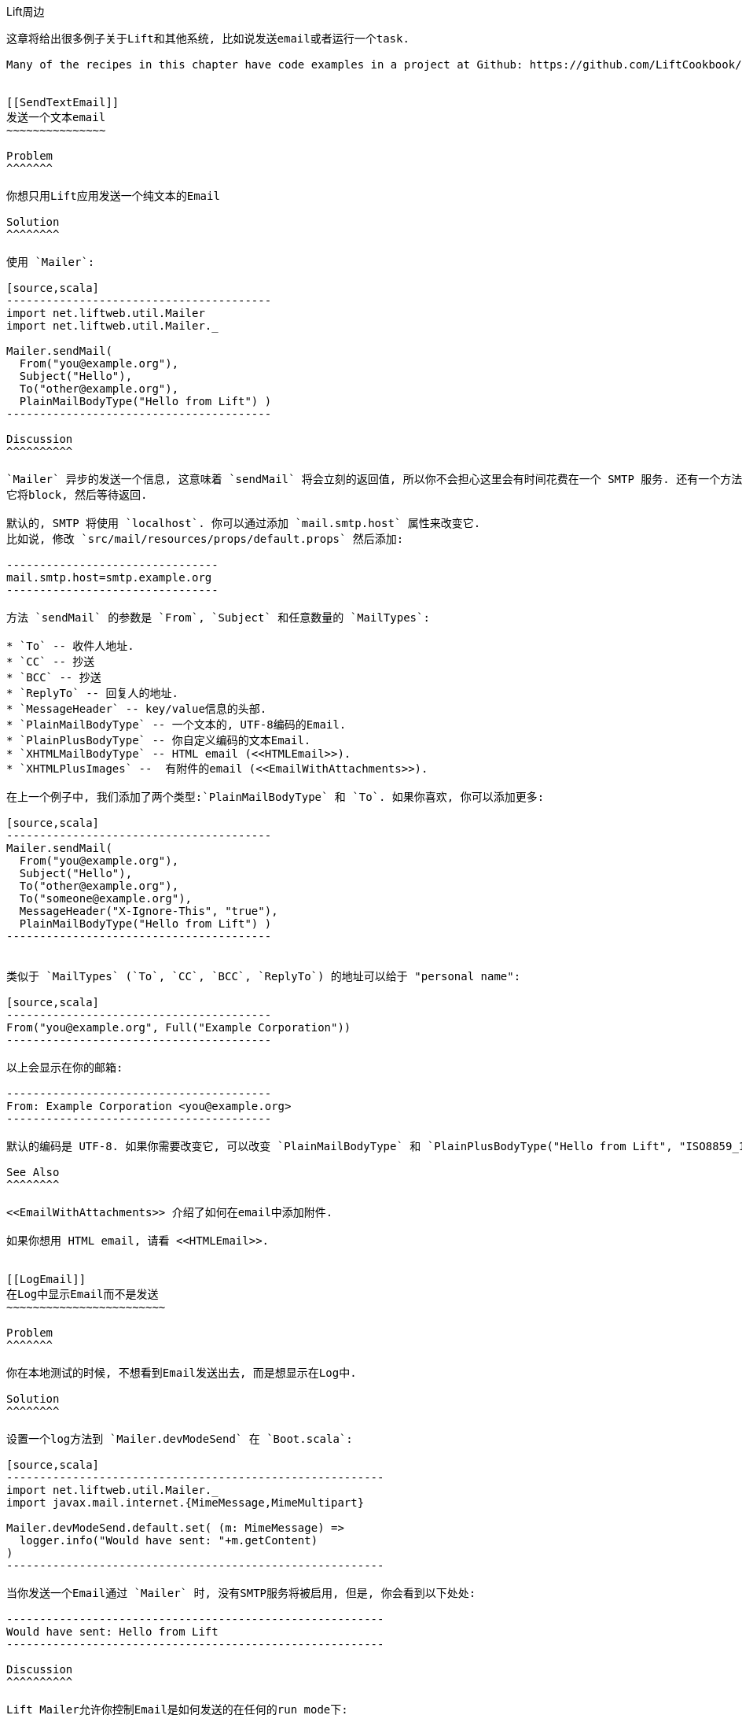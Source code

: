 [[Around]]
Lift周边
----------

这章将给出很多例子关于Lift和其他系统, 比如说发送email或者运行一个task.

Many of the recipes in this chapter have code examples in a project at Github: https://github.com/LiftCookbook/cookbook_around[https://github.com/LiftCookbook/cookbook_around].


[[SendTextEmail]]
发送一个文本email
~~~~~~~~~~~~~~~

Problem
^^^^^^^

你想只用Lift应用发送一个纯文本的Email

Solution
^^^^^^^^

使用 `Mailer`:

[source,scala]
----------------------------------------
import net.liftweb.util.Mailer
import net.liftweb.util.Mailer._

Mailer.sendMail(
  From("you@example.org"),
  Subject("Hello"),
  To("other@example.org"),
  PlainMailBodyType("Hello from Lift") )
----------------------------------------

Discussion
^^^^^^^^^^

`Mailer` 异步的发送一个信息, 这意味着 `sendMail` 将会立刻的返回值, 所以你不会担心这里会有时间花费在一个 SMTP 服务. 还有一个方法 `blockingSendMail`
它将block, 然后等待返回.

默认的, SMTP 将使用 `localhost`. 你可以通过添加 `mail.smtp.host` 属性来改变它.
比如说, 修改 `src/mail/resources/props/default.props` 然后添加:

--------------------------------
mail.smtp.host=smtp.example.org
--------------------------------

方法 `sendMail` 的参数是 `From`, `Subject` 和任意数量的 `MailTypes`:

* `To` -- 收件人地址.
* `CC` -- 抄送
* `BCC` -- 抄送
* `ReplyTo` -- 回复人的地址.
* `MessageHeader` -- key/value信息的头部.
* `PlainMailBodyType` -- 一个文本的, UTF-8编码的Email.
* `PlainPlusBodyType` -- 你自定义编码的文本Email.
* `XHTMLMailBodyType` -- HTML email (<<HTMLEmail>>).
* `XHTMLPlusImages` --  有附件的email (<<EmailWithAttachments>>).

在上一个例子中, 我们添加了两个类型:`PlainMailBodyType` 和 `To`. 如果你喜欢, 你可以添加更多:

[source,scala]
----------------------------------------
Mailer.sendMail(
  From("you@example.org"),
  Subject("Hello"),
  To("other@example.org"),
  To("someone@example.org"),
  MessageHeader("X-Ignore-This", "true"),
  PlainMailBodyType("Hello from Lift") )
----------------------------------------


类似于 `MailTypes` (`To`, `CC`, `BCC`, `ReplyTo`) 的地址可以给于 "personal name":

[source,scala]
----------------------------------------
From("you@example.org", Full("Example Corporation"))
----------------------------------------

以上会显示在你的邮箱:

----------------------------------------
From: Example Corporation <you@example.org>
----------------------------------------

默认的编码是 UTF-8. 如果你需要改变它, 可以改变 `PlainMailBodyType` 和 `PlainPlusBodyType("Hello from Lift", "ISO8859_1")`.

See Also
^^^^^^^^

<<EmailWithAttachments>> 介绍了如何在email中添加附件.

如果你想用 HTML email, 请看 <<HTMLEmail>>.


[[LogEmail]]
在Log中显示Email而不是发送
~~~~~~~~~~~~~~~~~~~~~~~~

Problem
^^^^^^^

你在本地测试的时候, 不想看到Email发送出去, 而是想显示在Log中.

Solution
^^^^^^^^

设置一个log方法到 `Mailer.devModeSend` 在 `Boot.scala`:

[source,scala]
---------------------------------------------------------
import net.liftweb.util.Mailer._
import javax.mail.internet.{MimeMessage,MimeMultipart}

Mailer.devModeSend.default.set( (m: MimeMessage) =>
  logger.info("Would have sent: "+m.getContent)
)
---------------------------------------------------------

当你发送一个Email通过 `Mailer` 时, 没有SMTP服务将被启用, 但是, 你会看到以下处处:

---------------------------------------------------------
Would have sent: Hello from Lift
---------------------------------------------------------

Discussion
^^^^^^^^^^

Lift Mailer允许你控制Email是如何发送的在任何的run mode下:

* `devModeSend` -- 以默认发送.
* `testModeSend` -- 只显示在Log中.
* `stagingModeSend` -- 以默认发送.
* `productionModeSend` -- 以默认发送.
* `pilotModeSend` -- 以默认发送.
* `profileModeSend` -- 以默认发送.

方法 `testModeSend` 发送一个log引用到 `MimeMessage`, 这意味着, 你的log将会显示为:

--------------------------------------
Sending javax.mail.internet.MimeMessage@4a91a883
--------------------------------------

这章只是改变了默认的 `Mailer` 的行为, 当你在使用developer mode的时候. (这是默认的).

Java Mail 没有一个方法可以显示Email所有的部分, 如果你想看, 你需要写自己的方法. 比如说:

[source,scala]
---------------------------------------------------------
def display(m: MimeMessage) : String = {

  val nl = System.getProperty("line.separator")

  val from = "From: "+m.getFrom.map(_.toString).mkString(",")

  val subj = "Subject: "+m.getSubject

  def parts(mm: MimeMultipart) = (0 until mm.getCount).map(mm.getBodyPart)

  val body = m.getContent match {
    case mm: MimeMultipart =>
      val bodyParts = for (part <- parts(mm)) yield part.getContent.toString
      bodyParts.mkString(nl)

    case otherwise => otherwise.toString
  }

  val to = for {
    rt <- List(RecipientType.TO, RecipientType.CC, RecipientType.BCC)
    address <- Option(m.getRecipients(rt)) getOrElse Array()
  } yield rt.toString + ": " + address.toString

  List(from, to.mkString(nl), subj, body) mkString nl
}

Mailer.devModeSend.default.set( (m: MimeMessage) =>
  logger.info("Would have sent: "+display(m))
)
---------------------------------------------------------

这个将产生以下的:

---------------------------------------------------------
Would have sent: From: you@example.org
To: other@example.org
To: someone@example.org
Subject: Hello
Hello from Lift
---------------------------------------------------------

在这里例子中, `display` 方法几乎是最直接的. 获得 `body` 的值需要从body的值中分解出来.  这个将会在一个有结构的email中被触发, 比如说HTML Email <<HTMLEmail>>.

这章中, 最重要的部分是设置一个方法 `MimeMessage => Unit` 在 `Mailer.devModeSend`.  我们虽然使用的是Log, 但是你可以通过这个方法来处理你想要的各种信息. 包括输出Log, 然后发送Email, 或者记录发送信息到数据库.

如果你想测试一个正在发送email的系统, 打开Java Mail debug mode.  在 `default.props` 中添加:

[source, properties]
--------------------------------------
mail.debug=true
--------------------------------------

这个生成一个底层的输出在 `javax.mail` 系统上, 当邮件被发出:

--------------------------------------
DEBUG: JavaMail version 1.4.4
DEBUG: successfully loaded resource: /META-INF/javamail.default.providers
DEBUG SMTP: useEhlo true, useAuth false
DEBUG SMTP: trying to connect to host "localhost", port 25, isSSL false
...
--------------------------------------

See Also
^^^^^^^^

Run modes 在这里有介绍:
 https://www.assembla.com/spaces/liftweb/wiki/Run_Modes[https://www.assembla.com/spaces/liftweb/wiki/Run_Modes].


[[HTMLEmail]]
发送HTML Email
~~~~~~~~~~~~~~

Problem
^^^^^^^

你想发送一个HTML email在你的Lift应用中.

Solution
^^^^^^^^

给 `Mailer` 一个 `NodeSeq` 包含HTML信息:

[source,scala]
----------------------------------
import net.liftweb.util.Mailer
import net.liftweb.util.Mailer._

val msg = <html>
   <head>
     <title>Hello</title>
   </head>
   <body>
    <h1>Hello</h1>
   </body>
  </html>

Mailer.sendMail(
  From("me@example.org"),
  Subject("Hello"),
  To("you@example.org"),
  msg)
----------------------------------

Discussion
^^^^^^^^^^

一个不明确的转化从 `NodeSeq` 到 `XHTMLMailBodyType`. 它确保了邮件的类型是 "text/html".尽管名字是 "XHTML", 信息将使用 HTML5 语法传递.

你可以通过改变 `mail.charset` 在你的Lift中, 来改变HTML编码.

如果你想设置为文本并且是HTML, 你可以设置在 `BodyType` class:

[source, scala]
---------------------------------------------------
val html = <html>
  <head>
    <title>Hello</title>
  </head>
  <body>
    <h1>Hello!</h1>
  </body>
</html>

var text = "Hello!"

Mailer.sendMail(
  From("me@example.org"),
  Subject("Hello"),
  To("you@example.org"),
  PlainMailBodyType(text),
  XHTMLMailBodyType(html)
)
---------------------------------------------------

这个信息将为 "multipart/alternative":

------------------------------------------
Content-Type: multipart/alternative;
  boundary="----=_Part_1_1197390963.1360226660982"
Date: Thu, 07 Feb 2013 02:44:22 -0600 (CST)

------=_Part_1_1197390963.1360226660982
Content-Type: text/plain; charset=UTF-8
Content-Transfer-Encoding: 7bit

Hello!
------=_Part_1_1197390963.1360226660982
Content-Type: text/html; charset=UTF-8
Content-Transfer-Encoding: 7bit

<html>
      <head>
        <title>Hello</title>
      </head>
      <body>
        <h1>Hello!</h1>
      </body>
    </html>
------=_Part_1_1197390963.1360226660982--
------------------------------------------

当收到一个这个Email时, 它让客户端选择是那种类型的 (text or HTML).


See Also
^^^^^^^^

如果你想发送带附件的邮件, 请看<<EmailWithAttachments>>.




[[AuthEmail]]
发送一个验证Email
~~~~~~~~~~~~~~~~

Problem
^^^^^^^

你想通过SMTP服务来发送一个验证Email.

Solution
^^^^^^^^

设置 `Mailer.authenticator` 在 `Boot` 中, 为你的SMTP服务的信息, 并且开启 `mail.smtp.auth` 在你的设置中.

修改 `Boot.scala` :

[source,scala]
--------------------------------------------------------
import net.liftweb.util.{Props, Mailer}
import javax.mail.{Authenticator,PasswordAuthentication}

Mailer.authenticator = for {
  user <- Props.get("mail.user")
  pass <- Props.get("mail.password")
} yield new Authenticator {
  override def getPasswordAuthentication =
    new PasswordAuthentication(user,pass)
}
--------------------------------------------------------

在这个例子中, 我们希望Lift属性中包含用户名和信息, 所以我们需要修改 `src/main/resources/props/default.props`:

[source,scala]
------------------------------------------
mail.smtp.auth=true
mail.user=me@example.org
mail.password=correct horse battery staple
mail.smtp.host=smtp.sendgrid.net
------------------------------------------

当你发送一个email, 在 `default.props` 中的信息将用来作为验证资料在SMTP服务器上.

Discussion
^^^^^^^^^^

我们使用了一个Lift的属性文件来设置验证信息. 这有一个好处是, 我们可以让验证过程只发生在运行模式下. 比如说, 如果我们的 `default.props` 不包含验证设置, 但是 `production.default.props` 包含, 这会让验证不发生在在 development mode, 这确保了我们不会错误的发送邮件在生产环境上.

如果你没有用一个属性文件在这里: Lift Mailer也支持JNDI, 或者你可以设置 `Mailer.authenticator`, 来寻找验证信息.

然而, 一些邮件服务, 比如说SendGrid, 他们需要设置 `mail.smtp.auth=true` , 这需要在你的属性文件中设置, 或者在JVM上设置: `-Dmail.smtp.auth=true`.

See Also
^^^^^^^^

就像 `mail.smtp.auth` 一样, 还有很多别的设置来控制Java Mail API. 包括控制端口和数量. 你可以在如下地址找到他们: http://javamail.kenai.com/nonav/javadocs/com/sun/mail/smtp/package-summary.html[http://javamail.kenai.com/nonav/javadocs/com/sun/mail/smtp/package-summary.html].


[[EmailWithAttachments]]
发送一个有附件的Email
~~~~~~~~~~~~~~~~~~~

Problem
^^^^^^^

你想发送一个Email, 里面包含一个或者多个附件.

Solution
^^^^^^^^

使用 `Mailer` `XHTMLPlusImages` 来打包一个或者多个附件.

假设我们想添加一而过 CSV 文件, 然后发送邮件:

[source,scala]
--------------------------------------------------------------
val content = "Planet,Discoverer\r\n" +
  "HR 8799 c, Marois et al\r\n" +
  "Kepler-22b, Kepler Science Team\r\n"

case class CSVFile(bytes: Array[Byte],
  filename: String = "file.csv",
  mime: String = "text/csv; charset=utf8; header=present" )

val attach = CSVFile(content.mkString.getBytes("utf8"))

val body = <p>Please research the enclosed.</p>

val msg = XHTMLPlusImages(body,
  PlusImageHolder(attach.filename, attach.mime, attach.bytes))

Mailer.sendMail(
  From("me@example.org",
  Subject("Planets"),
  To("you@example.org"),
  msg)
--------------------------------------------------------------

在这里, 我们的类型是 `XHTMLPlusImages` 和附件. 在这里, 附件,  `PlusImageHolder`, 是一个类型为 `Array[Byte]`, mime-type 和一个filename.


Discussion
^^^^^^^^^^

当你需要添加很多附件时, `XHTMLPlusImages` 可以接受超过一个的 `PlusImageHolder`.  尽管名字 `PlusImageHolder` 看起来像只是添加一个图片, 其实, 你可以添加任何文件通过使用 `Array[Byte]` 和一个适当的 mime type.

默认情况下, 邮件将使用一个 `inline` 的方法发送. 这控制了 `Content-Disposition` 的header在文件中, 并且 "inline" 意味着, 邮件将被自动打开, 当用户浏览的时候. 另一个选项是 "attachment", 这可以通过使用`PlusImageHolder`的最后一个参数来改变:

[source,scala]
--------------------------------------------------------------
PlusImageHolder(attach.filename, attach.mime, attach.bytes, attachment=true)
--------------------------------------------------------------

在现实中, 邮件的客户端会自动选择它喜欢显示的方法, 但是这个方法给你了一些控制的权力.


添加一个事先准备好的文件, 你可以使用 `LiftRules.loadResource` 来加载文件.  作为一个例子, 如果我们的工程包含一个 `Kepler-22b_System_Diagram.jpg` 文件在,  `src/main/resources/` 文件夹, 我们可以这样使用:

[source,scala]
--------------------------------------------------------------
val filename = "Kepler-22b_System_Diagram.jpg"

val msg =
  for ( bytes <- LiftRules.loadResource("/"+filename) )
  yield XHTMLPlusImages(
    <p>Please research this planet.</p>,
    PlusImageHolder(filename, "image/jpg", bytes) )

msg match {
  case Full(m) =>
    Mailer.sendMail(
      From("me@example.org"),
      Subject("Planet attachment"),
      To("you@example.org"),
      m)

  case _ =>
    logger.error("Planet file not found")
}
--------------------------------------------------------------

作为 `src/main/resources`, 它已经是在工程目录下, 我们将文件名发送到 `loadResource` 通过使用 `/`.

`loadResource` 返回一个`Box[Array[Byte]]`, 因为我们不确定文件是不是存在. 我们将它放入 `Box[XHTMLPlusImages]` 然后使用它去发送附件, 或者发送log, 提示文件不存在.


See Also
^^^^^^^^

信息被发送通过使用 "multipart/related" mime header, 和一个  "inline" 方法.  Lift ticket #1197 链接里有资料是关于 "multipart/mixed" 将会解决一个使用 Microsoft Exchange的问题. 请看: https://github.com/lift/framework/issues/1197[https://github.com/lift/framework/issues/1197].

RFC 2183 describes the "Content-Disposition" header: http://www.ietf.org/rfc/rfc2183.txt[http://www.ietf.org/rfc/rfc2183.txt].



[[RunLater]]
在将来的时间运行一个任务
~~~~~~~~~~~~~~~~~~~~~~

Problem
^^^^^^^

你想计划一个任务, 让它在将来的时间运行.

Solution
^^^^^^^^

使用 `net.liftweb.util.Schedule`:

[source,scala]
------------------------------------------------
import net.liftweb.util.Schedule
import net.liftweb.util.Helpers._

Schedule(() => println("doing it"), 30 seconds)
------------------------------------------------

它会在30秒后, 打印出"doing it".

Discussion
^^^^^^^^^^

方法 `Schedule` 的参数为 `() => Unit`, 是将来要发生的事情, 和一个 `TimeSpan` 来自 Lift的 `TimeHelpers` 是我们想让它发生的时间.  这里的 `30 seconds` 返回一个 `TimeSpan` 使用了 `Helpers._` import, 不过这里有一个变化, 你可以使用 `Long` millisecond, 如果你喜欢它:

[source,scala]
------------------------------------------------
Schedule.perform(() => println("doing it"), 30*1000L)
------------------------------------------------

Lift使用 `ScheduledExecutorService` 在 `java.util.concurrent`中, 然后返回一个 `ScheduledFuture[Unit]`. 你可以使用这个future `cancel` 这个名字, 在它返回之前.

也许这是一个惊喜, 你发现使用 `Schedule` 可以只传递一个方法作为参数, 并且没有一个延迟的值.  这个版本的方法, 立刻运行参数, 但是是在另一个线程上. 这是一个简单的方法, 既可以运行一个任务, 有可以免去设置actor的时间.

还有一个 `Schedule.schedule` 方法, 可以发送给一个特定的actor一个特定的信息, 在一段延迟以后.  它以 `TimeSpan` 延迟作为参数, 但是同样, `Schedule.perform` 版本可以使用 `Long` 作为参数.


See Also
^^^^^^^^

<<RunTasksPeriodically>> 包含了如何计划一个actor.

`ScheduledFuture` 是一个关于 `Future` 的JavaDoc: http://docs.oracle.com/javase/6/docs/api/java/util/concurrent/Future.html[http://docs.oracle.com/javase/6/docs/api/java/util/concurrent/Future.html].  如果你想建立一个低延迟, 底层的, 复杂的多线程系统, 可以参考 _Java Concurrency in Practice_ close by (Goetz _et al._, 2006, Addison-Wesley Professional).





[[RunTasksPeriodically]]
周期性的运行一个任务
~~~~~~~~~~~~~~~~~~~

Problem
^^^^^^^

你想运行一个任务在一段特定的周期中.

Solution
^^^^^^^^

使用 `net.liftweb.util.Schedule` 确保你调用 `schedule`, 让Lift重新计划一个新的延迟. 比如说, 使用一个actor:

[source,scala]
-------------------------------------------------
import net.liftweb.util.Schedule
import net.liftweb.actor.LiftActor
import net.liftweb.util.Helpers._

object MyScheduledTask extends LiftActor {

  case class DoIt()
  case class Stop()

  private var stopped = false

   def messageHandler = {
     case DoIt if !stopped =>
        Schedule.schedule(this, DoIt, 10 minutes)
       // ... do useful work here

     case Stop =>
       stopped = true
   }
}
-------------------------------------------------

这个例子建立了 `LiftActor`. 如果收到一个 `DoIt` 信息, actor会自动重新计划. 在这里, actor每隔10分钟被调用一次.

Discussion
^^^^^^^^^^

方法 `Schedule.schedule` 确保了 `this` actor 发送 `DoIt` 信息在10分钟后.

为了运行这个例子, 在 `Boot.scala`中, 发送 `DoIt` 信息到actor:

[source,scala]
----------------------------------------------------------------------------
MyScheduledTask ! MyScheduledTask.DoIt
----------------------------------------------------------------------------

为了确保在Lift关闭的时候, 线程正确的关闭, 我们注册一个关闭的hook在 `Boot.scala` 来发送 `Stop` 信息到actor, 去避免以后的重新计划:

[source,scala]
----------------------------------------------------------------------------
LiftRules.unloadHooks.append( () => MyScheduledTask ! MyScheduledTask.Stop )
----------------------------------------------------------------------------

如果没有 `Stop` 信息, actor将一直重新计划, 直到JVM关闭. 这个也许是可以接受的, 但是在我们使用SBT开发的时候, 如果不用 `Stop` 信息, 你的JVM会一直运行直到 `container:stop` 命令.

Schedule返回一个 `ScheduledFuture[Unit]` 从Java的并行库中, 它将允许你使用 `cancel` 来控制停止线程.

See Also
^^^^^^^^

Chapter 1 of _Lift in Action_ (Perrett, 2011, Manning Publications Co) 包含了一个Comet Actor使用`Schedule`.



[[FetchURLs]]
加载URLs
~~~~~~~~~~

Problem
^^^^^^^

你想你的Lift应用加载一个URL, 并且处理它为text, JSON, XML 或者HTML.

Solution
^^^^^^^^

使用 _Dispatch_, "一个HTTP异步互动的库".

在你开始前, 加载Dispatch依赖库在你的 `build.sbt` 文件:

[source,scala]
-------------------------------------------------
libraryDependencies += "net.databinder.dispatch" %% "dispatch-core" % "0.9.5"
-------------------------------------------------

通过使用Dispatch文档的例子, 我们可以创造一个HTTP请求, 然后返回服务所在的国家 http://www.hostip.info/use.html[http://www.hostip.info/use.html]:

[source,scala]
------------------------------------------
import dispatch._
val svc = url("http://api.hostip.info/country.php")
val country : Promise[String] = Http(svc OK as.String)

println(country())
------------------------------------------

请注意, `country` 不是一个 `String` 而是一个 `Promise[String]`, 并且我们 `apply` 它来等待返回的值.

返回的值会是 `GB`, 或者`XX` 如果你的IP地址是其他国家.

Discussion
^^^^^^^^^^

这个简单的例子需要一个200状态的返回结果, 并且把返回的结果变成一个`String`, 不过这只是只用Dispatch的一个非常小的部分, 我们会在这章中介绍更多的例子.

如果请求返回的不是一个200状态会怎么样? 在这里, 我们会得到一个异常: "Unexpected response status: 404". 有几种方法可以改变这种行为.

我们需要一个`Option`:

[source,scala]
------------------------------------------
val result : Option[String] = country.option()
------------------------------------------

就像你期待的一样, 它将返回 `None` 或者 `Some[String]`. 然而, 如果你有一个在debug level上的logging, 那么你会看到请求和回复, 并且还有一个错误信息从你的Netty库中发出.  如果你不想看到他们, 你可以添加以下到`default.logback.xml` 文件:

[source, xml]
------------------------------------------
<logger name="com.ning.http.client" level="WARN"/>
------------------------------------------

另一个可能性是 `either`, 它的参数, `Right` 是一个你期待的结果, `Left` 是一个出错的结果:

[source,scala]
------------------------------------------
country.either() match {
  case Left(status) => println(status.getMessage)
  case Right(cc) => println(cc)
}
------------------------------------------

`Promise[T]` 实现了 `map`, `flatMap`, `filter`, `fold` 和所有的压缩时所常用的方法.  这意味着, 你可以通过使用For语句:

[source,scala]
------------------------------------------
val codeLength = for (cc <- country) yield cc.length
------------------------------------------

请注意 `codeLength` 是一个 `Promise[Int]`.  为了获得值, 你可以计算 `codeLength()` 然后你会得到一个结果`2`.

和解析 `as.String` 一样, 这里还有更多的选择供你使用..

* `as.Bytes` -- 和 `Promise[Array[Byte]]` 一起工作.
* `as.File` -- 写入一个文件, 在 `Http(svc > as.File(new File("/tmp/cc")) )` 里.
* `as.Response` -- 允许你提供一个 `client.Response => T` 方法在response上.
* `as.xml.Elem` -- 用来解析XML response.

下面是一个关于 `as.xml.Elem` 的例子:

[source,scala]
------------------------------------------
val svc = url("http://api.hostip.info/?ip=12.215.42.19")
val country  = Http(svc > as.xml.Elem)
println(country.map(_ \\ "description")())
------------------------------------------

这个例子是解析 XML response 到 request 中, 它讲返回一个 `Promise[scala.xml.Elem]`.  通过使用`map`我们找到node中的一个"description", 它将是一个 `Promise[NodeSeq]`, 并且我们将要强制计算它. 它的输出:

[source,xml]
------------------------------------------
<gml:description
  xmlns:xsi="http://www.w3.org/2001/XMLSchema-instance"
  xmlns:gml="http://www.opengis.net/gml">
     This is the Hostip Lookup Service
</gml:description>
------------------------------------------

这个例子假设request是一个"标准格式". 你可以使用一些插件程序, 比如说JSoup或者TagSoup来分析那些不是标准格式的HTML.

比如说, 使用JSoup, 你需要添加以下依赖库:

[source,scala]
-------------------------------------------------
libraryDependencies += "net.databinder.dispatch" %% "dispatch-jsoup" % "0.9.5"
-------------------------------------------------

然后你就可以使用JSoup了, 你可以很简单的分析出一个element通过使用CSS selectors:

[source,scala]
-------------------------------------------------
import org.jsoup.nodes.Document

val svc = url("http://www.example.org").setFollowRedirects(true)
val title = Http(svc > as.jsoup.Document).map(_.select("h1").text).option
println( title() getOrElse "unknown title" )
-------------------------------------------------

在这里,我们使用JSoup的 `select` 方法来选择出页面上的 `<h1>` 元素, 我们把它中间的文本部分取出, 然后放入`Promise[Option[String]]`.

作为最后使用Dispatch的例子, 我们可以使用做一个通道把一个request发送到Lift's JSON library:

[source,scala]
-------------------------------------------------
import net.liftweb.json._
import com.ning.http.client

object asJson extends (client.Response => JValue) {
  def apply(r: client.Response) = JsonParser.parse(r.getResponseBody)
}

val svc = url("http://api.hostip.info/get_json.php?ip=212.58.241.131")
val json : Promise[JValue] = Http(svc > asJson)

case class HostInfo(country_name: String, country_code: String)
implicit val formats = DefaultFormats

val hostInfo = json.map(_.extract[HostInfo])()
-------------------------------------------------


我们调用的这个URL返回一个JSON的表达式, 里面是我们当前IP上的地址信息.

通过提供一个 `Response => JValue` 到Dispatch, 我们可以发送一个response到JSON的解析器. 然后我们可以使用map在 `Promise[JValue]`上去实现任何我们想要的Lift JSON方法. 在这里例子中, 我们解析一个简单的case class.

上面代码的例子将会显示`hostInfo` 为:

[source,scala]
-------------------------------------------------
HostInfo(UNITED KINGDOM,GB)
-------------------------------------------------


See Also
^^^^^^^^

Dispacth的文档是一个非常完整并且丰富的文档, 并且它能引导你了解更多关于HTTP的行为. 请花费一些时间来看: http://dispatch.databinder.net/Dispatch.html[http://dispatch.databinder.net/Dispatch.html].

如果你想了解更多关于 Dispatch的`Promise`, 请看: https://github.com/dispatch/reboot/blob/master/core/src/main/scala/promise.scala[https://github.com/dispatch/reboot/blob/master/core/src/main/scala/promise.scala].

如果你想了解更多关于Dispatch的内容, 请到Google Group: https://groups.google.com/forum/#!forum/dispatch-scala[https://groups.google.com/forum/#!forum/dispatch-scala].

上一个Dispatch的主要版本是, 0.8.x ("Dispatch Classic"), 这和现在版本的0.9有很大不同.  因此, 如果你使用0.8.x版本的例子, 你需要做一些转化才能使用在0.9.x上.  Nathan Hamblen的blog介绍了如何做改变: http://code.technically.us/post/17038250904/fables-of-the-reconstruction-part-2-have-you-tried[http://code.technically.us/post/17038250904/fables-of-the-reconstruction-part-2-have-you-tried].

对于Jsoup, 你可以在以下地址找到资料: http://jsoup.org/cookbook/[http://jsoup.org/cookbook/].

